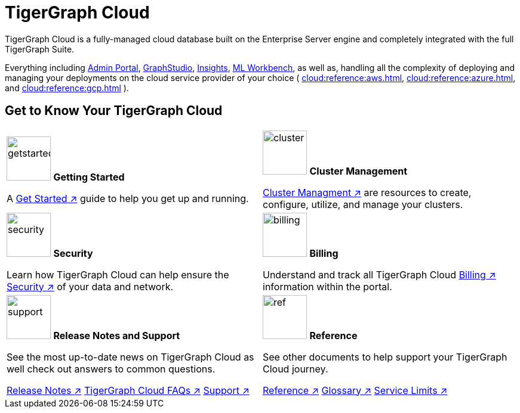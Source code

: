 = TigerGraph Cloud
:experimental:
:page-aliases: cloud-overview.adoc

TigerGraph Cloud is a fully-managed cloud database built on the Enterprise Server engine and completely integrated with the full TigerGraph Suite.

Everything including xref:3.9@gui:admin-portal:overview.adoc[Admin Portal], xref:3.9@gui:graphstudio:overview.adoc[GraphStudio], xref:3.9@insights:intro:index.adoc[Insights], xref:1.4@ml-workbench:intro:index.adoc[ML Workbench], as well as,
handling all the complexity of deploying and managing your deployments on the cloud service provider of your choice ( xref:cloud:reference:aws.adoc[], xref:cloud:reference:azure.adoc[], and xref:cloud:reference:gcp.adoc[] ).

== Get to Know Your TigerGraph Cloud

[.home-card,cols="2",grid=none,frame=none]
|===
a|
image:getstarted-homecard.png[alt=getstarted,width=74,height=74]
*Getting Started*

A xref:cloud:start:get_started.adoc[Get Started ↗] guide to help you get up and running.



a|
image:systemmanagment-homecard.png[alt=cluster,width=74,height=74]
*Cluster Management*

xref:cloud:solutions:README.adoc[Cluster Managment ↗] are resources to create, configure, utilize, and manage your clusters.

a|
image:security-homecard.png[alt=security,width=74,height=74]
*Security*

Learn how TigerGraph Cloud can help ensure the xref:cloud:security:index.adoc[Security ↗] of your data and network.


a|
image:billing-homecard.png[alt=billing,width=74,height=74]
*Billing*

Understand and track all TigerGraph Cloud xref:billing:index.adoc[Billing ↗] information within the portal.

a|
image:documentation-homecard.png[alt=support,width=74,height=74]
*Release Notes and Support*

See the most up-to-date news on TigerGraph Cloud as well check out answers to common questions.

xref:cloud:release-notes:index.adoc[Release Notes ↗]
xref:support:faqs.adoc[TigerGraph Cloud FAQs ↗]
xref:cloud:support:support.adoc[Support ↗]

a|
image:referece-homecard.png[alt=ref,width=74,height=74]
*Reference*

See other documents to help support your TigerGraph Cloud journey.

xref:cloud:reference:index.adoc[Reference ↗]
xref:cloud:reference:glossary.adoc[Glossary ↗]
xref:cloud:reference:service-limits.adoc[Service Limits ↗]
a|
|===

